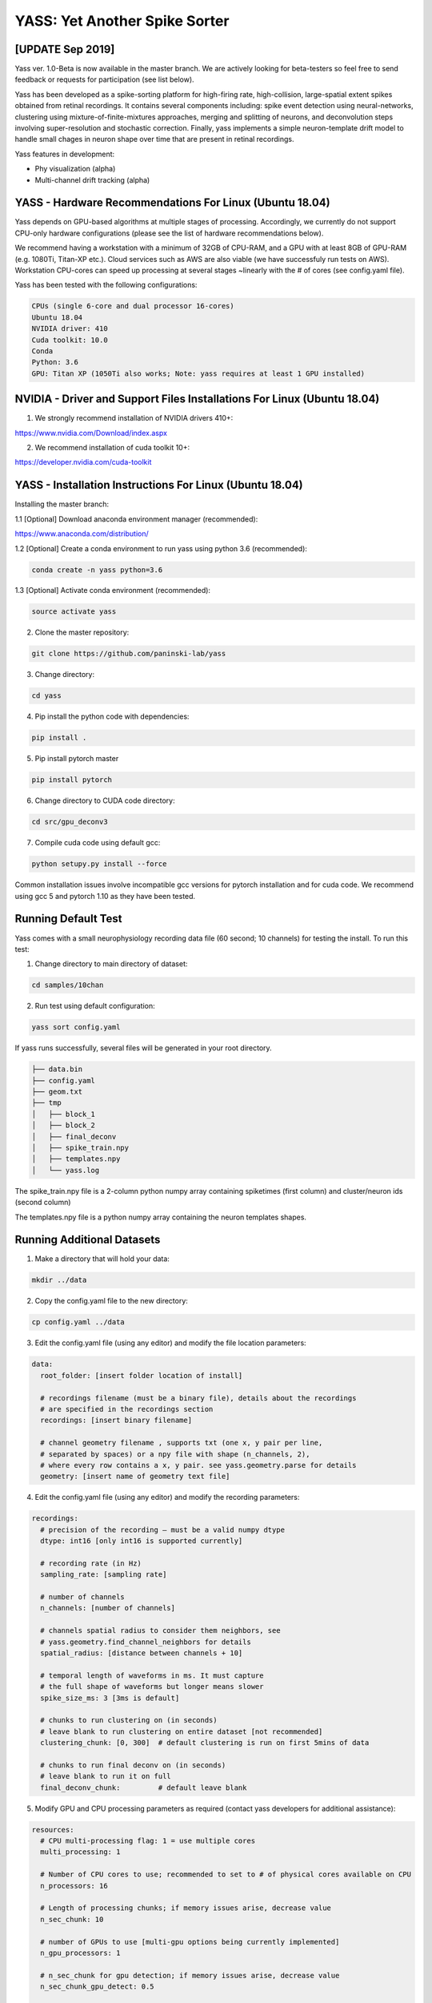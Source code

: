 YASS: Yet Another Spike Sorter
================================


.. image:: https://travis-ci.org/paninski-lab/yass.svg?branch=master
    :target: https://travis-ci.org/paninski-lab/yass.svg?branch=master


.. image:: https://readthedocs.org/projects/yass/badge/?version=latest
    :target: http://yass.readthedocs.io/en/latest/?badge=latest


.. image:: https://badges.gitter.im/paninski-lab/yass.svg
    :target: https://gitter.im/paninski-lab/yass?utm_source=badge&utm_medium=badge&utm_campaign=pr-badge


[UPDATE Sep 2019] 
------------------
Yass ver. 1.0-Beta is now available in the master branch. We are actively looking for beta-testers so feel free to send
feedback or requests for participation (see list below).

Yass has been developed as a spike-sorting platform for high-firing rate, high-collision, large-spatial extent spikes obtained from
retinal recordings.  It contains several components including: spike event detection using neural-networks, clustering 
using mixture-of-finite-mixtures approaches, merging and splitting of neurons, and deconvolution steps involving super-resolution 
and stochastic correction.  Finally, yass implements a simple neuron-template drift model to handle small chages in 
neuron shape over time that are present in retinal recordings.

Yass features in development:

* Phy visualization (alpha)
* Multi-channel drift tracking (alpha)


YASS - Hardware Recommendations For Linux (Ubuntu 18.04)
--------------------------------------------------

Yass depends on GPU-based algorithms at multiple stages of processing.  Accordingly, we currently do not 
support CPU-only hardware configurations (please see the list of hardware recommendations below).

We recommend having a workstation with a minimum of 32GB of CPU-RAM, and a GPU with at least 8GB
of GPU-RAM (e.g. 1080Ti, Titan-XP etc.).  Cloud services such as AWS are also viable (we have successfuly run tests on AWS). 
Workstation CPU-cores can speed up processing at several stages ~linearly with the # of cores (see config.yaml file). 

Yass has been tested with the following configurations:

.. code-block:: shell

    CPUs (single 6-core and dual processor 16-cores)
    Ubuntu 18.04
    NVIDIA driver: 410
    Cuda toolkit: 10.0
    Conda 
    Python: 3.6
    GPU: Titan XP (1050Ti also works; Note: yass requires at least 1 GPU installed)



NVIDIA - Driver and Support Files Installations For Linux (Ubuntu 18.04)
--------------------------------------------------

1. We strongly recommend installation of NVIDIA drivers 410+:

https://www.nvidia.com/Download/index.aspx


2. We recommend installation of cuda toolkit 10+:

https://developer.nvidia.com/cuda-toolkit



YASS - Installation Instructions For Linux (Ubuntu 18.04)
--------------------------------------------------

Installing the master branch:

1.1 [Optional] Download anaconda environment manager (recommended):

https://www.anaconda.com/distribution/


1.2 [Optional] Create a conda environment to run yass using python 3.6 (recommended):

.. code-block:: shell

    conda create -n yass python=3.6


1.3 [Optional] Activate conda environment (recommended):

.. code-block:: shell

    source activate yass


2.  Clone the master repository:

.. code-block:: shell

    git clone https://github.com/paninski-lab/yass


3.  Change directory:

.. code-block:: shell

    cd yass
    
4.  Pip install the python code with dependencies:

.. code-block:: shell

   pip install .


5.  Pip install pytorch master

.. code-block:: shell

   pip install pytorch

   
6.  Change directory to CUDA code directory:
   
.. code-block:: shell

   cd src/gpu_deconv3
   
   
7.  Compile cuda code using default gcc:

.. code-block:: shell

   python setupy.py install --force
   

Common installation issues involve incompatible gcc versions for pytorch installation and for
cuda code.  We recommend using gcc 5 and pytorch 1.10 as they have been tested.

   
Running Default Test
-------------------

Yass comes with a small neurophysiology recording data file (60 second; 10 channels) for testing the install. To run
this test:

1.  Change directory to main directory of dataset:

.. code-block:: shell

   cd samples/10chan
   
2.  Run test using default configuration:

.. code-block:: shell

   yass sort config.yaml
      
If yass runs successfully, several files will be generated in your root directory.

.. code-block:: shell
   
    ├── data.bin
    ├── config.yaml
    ├── geom.txt
    ├── tmp
    │   ├── block_1
    │   ├── block_2
    │   ├── final_deconv
    │   ├── spike_train.npy
    │   ├── templates.npy
    │   └── yass.log

The spike_train.npy file is a 2-column python numpy array containing spiketimes (first column)
and cluster/neuron ids (second column)

The templates.npy file is a python numpy array containing the neuron templates shapes.


Running Additional Datasets
---------------------------

1.  Make a directory that will hold your data:

.. code-block:: shell

   mkdir ../data

2.  Copy the config.yaml file to the new directory:

.. code-block:: shell

   cp config.yaml ../data
   
3.  Edit the config.yaml file (using any editor) and modify the file location parameters:

.. code-block:: shell

    data:
      root_folder: [insert folder location of install]
      
      # recordings filename (must be a binary file), details about the recordings
      # are specified in the recordings section
      recordings: [insert binary filename]
      
      # channel geometry filename , supports txt (one x, y pair per line,
      # separated by spaces) or a npy file with shape (n_channels, 2),
      # where every row contains a x, y pair. see yass.geometry.parse for details
      geometry: [insert name of geometry text file]

4.  Edit the config.yaml file (using any editor) and modify the recording parameters:

.. code-block:: shell

    recordings:
      # precision of the recording – must be a valid numpy dtype
      dtype: int16 [only int16 is supported currently]
      
      # recording rate (in Hz)
      sampling_rate: [sampling rate] 
      
      # number of channels
      n_channels: [number of channels]
      
      # channels spatial radius to consider them neighbors, see
      # yass.geometry.find_channel_neighbors for details
      spatial_radius: [distance between channels + 10]
      
      # temporal length of waveforms in ms. It must capture
      # the full shape of waveforms but longer means slower
      spike_size_ms: 3 [3ms is default]
      
      # chunks to run clustering on (in seconds)
      # leave blank to run clustering on entire dataset [not recommended]
      clustering_chunk: [0, 300]  # default clustering is run on first 5mins of data
      
      # chunks to run final deconv on (in seconds)
      # leave blank to run it on full
      final_deconv_chunk:         # default leave blank


5.  Modify GPU and CPU processing parameters as required (contact yass developers for additional assistance):

.. code-block:: shell

    resources:
      # CPU multi-processing flag: 1 = use multiple cores
      multi_processing: 1
      
      # Number of CPU cores to use; recommended to set to # of physical cores available on CPU
      n_processors: 16
      
      # Length of processing chunks; if memory issues arise, decrease value
      n_sec_chunk: 10
      
      # number of GPUs to use [multi-gpu options being currently implemented]
      n_gpu_processors: 1
      
      # n_sec_chunk for gpu detection; if memory issues arise, decrease value
      n_sec_chunk_gpu_detect: 0.5
      
      # n_sec_chunk for gpu deconvolution; if memory issues arise, decrease value
      n_sec_chunk_gpu_deconv: 5


Contributors
------------

`Peter Lee`_, `Eduardo Blancas`, `Nishchal Dethe`_, `Shenghao Wu`_,
`Hooshmand Shokri`_,  `Catalin Mitelut`_, `Colleen Rhoades`, `Nora Brackbill`, `Alexandra Kling`,
`David Carlson`, `Denis Turcu`,
`EJ Chichilnisky`, `Liam Paninski`

.. _Peter Lee: https://github.com/pjl4303
.. _Nishchal Dethe: https://github.com/nd2506
.. _Shenghao Wu: https://github.com/ShenghaoWu
.. _Hooshmand Shokri: https://github.com/hooshmandshr
.. _Calvin Tong: https://github.com/calvinytong
.. _Catalin Mitelut: https://github.com/catubc

Reference
---------

A new manuscript will be available shortly.  The older version can be found here:

Lee, J. et al. (2017). YASS: Yet another spike sorter. Neural Information Processing Systems. Available in biorxiv: https://www.biorxiv.org/content/early/2017/06/19/151928

------------

